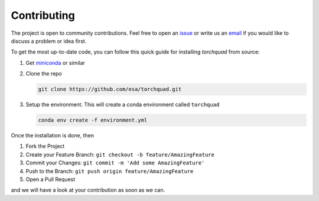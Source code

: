 .. _contributing:

Contributing
================

The project is open to community contributions. Feel free to open an `issue <https://github.com/esa/torchquad/issues>`_ 
or write us an `email <https://torchquad.readthedocs.io/en/latest/contact.html#feedback>`_ if you would like to discuss a problem or idea first.

To get the most up-to-date code, you can follow this quick guide for installing *torchquad* from source:

1. Get `miniconda <https://docs.conda.io/en/latest/miniconda.html>`_ or similar
2. Clone the repo

   .. code-block:: bash

      git clone https://github.com/esa/torchquad.git

3. Setup the environment. This will create a conda environment called ``torchquad``

   .. code-block:: bash

      conda env create -f environment.yml

Once the installation is done, then

1. Fork the Project
2. Create your Feature Branch: ``git checkout -b feature/AmazingFeature``
3. Commit your Changes: ``git commit -m 'Add some AmazingFeature'``
4. Push to the Branch: ``git push origin feature/AmazingFeature``
5. Open a Pull Request

and we will have a look at your contribution as soon as we can. 